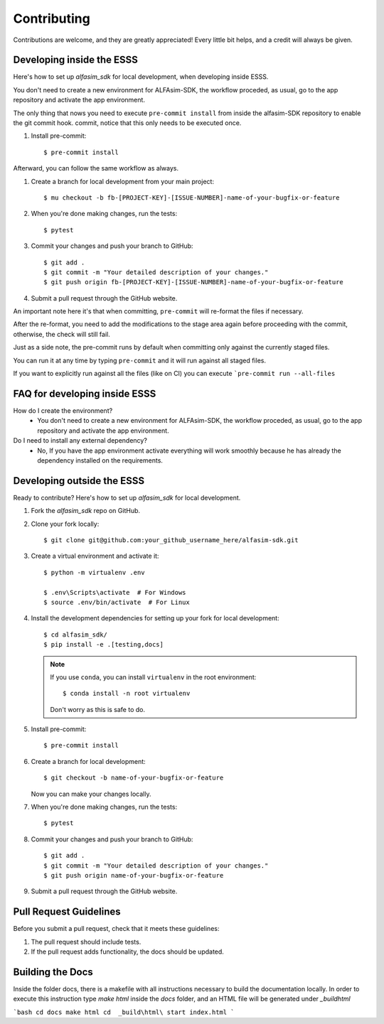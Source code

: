 ============
Contributing
============

Contributions are welcome, and they are greatly appreciated! Every little bit
helps, and a credit will always be given.


Developing inside the ESSS
--------------------------

Here's how to set up `alfasim_sdk` for local development, when developing inside ESSS.

You don't need to create a new environment for ALFAsim-SDK, the workflow proceded, as usual, go to the app repository and activate the app environment.

The only thing that nows you need to execute ``pre-commit install`` from inside the alfasim-SDK repository to enable the git commit hook. commit, notice that this only needs to be executed once.

#. Install pre-commit::

    $ pre-commit install

Afterward, you can follow the same workflow as always.

#. Create a branch for local development from your main project::

    $ mu checkout -b fb-[PROJECT-KEY]-[ISSUE-NUMBER]-name-of-your-bugfix-or-feature

#. When you're done making changes, run the tests::

    $ pytest

#. Commit your changes and push your branch to GitHub::

    $ git add .
    $ git commit -m "Your detailed description of your changes."
    $ git push origin fb-[PROJECT-KEY]-[ISSUE-NUMBER]-name-of-your-bugfix-or-feature

#. Submit a pull request through the GitHub website.

An important note here it's that when committing, ``pre-commit`` will re-format the files if necessary.

After the re-format, you need to add the modifications to the stage area again before proceeding with the commit, otherwise, the check will still fail.

Just as a side note, the pre-commit runs by default when committing only against the currently staged files.

You can run it at any time by typing ``pre-commit`` and it will run against all staged files.

If you want to explicitly run against all the files (like on CI) you can execute ```pre-commit run --all-files``

FAQ for developing inside ESSS
------------------------------

How do I create the environment?
 - You don't need to create a new environment for ALFAsim-SDK, the workflow proceded, as usual, go to the app repository and activate the app environment.

Do I need to install any external dependency?
 - No, If you have the app environment activate everything will work smoothly because he has already the dependency installed on the requirements.


Developing outside the ESSS
------------

Ready to contribute? Here's how to set up `alfasim_sdk` for local development.

#. Fork the `alfasim_sdk` repo on GitHub.
#. Clone your fork locally::

    $ git clone git@github.com:your_github_username_here/alfasim-sdk.git

#. Create a virtual environment and activate it::

    $ python -m virtualenv .env

    $ .env\Scripts\activate  # For Windows
    $ source .env/bin/activate  # For Linux

#. Install the development dependencies for setting up your fork for local development::

    $ cd alfasim_sdk/
    $ pip install -e .[testing,docs]

   .. note::

       If you use ``conda``, you can install ``virtualenv`` in the root environment::

           $ conda install -n root virtualenv

       Don't worry as this is safe to do.

#. Install pre-commit::

    $ pre-commit install

#. Create a branch for local development::

    $ git checkout -b name-of-your-bugfix-or-feature

   Now you can make your changes locally.

#. When you're done making changes, run the tests::

    $ pytest

#. Commit your changes and push your branch to GitHub::

    $ git add .
    $ git commit -m "Your detailed description of your changes."
    $ git push origin name-of-your-bugfix-or-feature

#. Submit a pull request through the GitHub website.

Pull Request Guidelines
-----------------------

Before you submit a pull request, check that it meets these guidelines:

1. The pull request should include tests.
2. If the pull request adds functionality, the docs should be updated.

Building the Docs
-----------------

Inside the folder docs, there is a makefile with all instructions necessary to build the documentation locally. In order to execute this instruction type `make html` inside the `docs` folder, and an HTML file will be generated under `_build\html`

```bash
cd docs
make html
cd  _build\html\
start index.html
```
